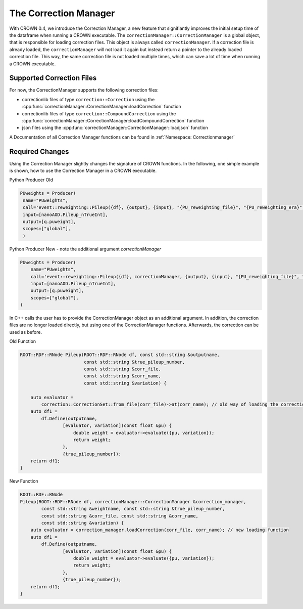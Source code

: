 The Correction Manager
=======================

With CROWN 0.4, we introduce the Correction Manager, a new feature that signifiantly improves the initial setup time of the dataframe when running a CROWN executable. The ``correctionManager::CorrectionManager`` is a global object, that is responsible for loading correction files. This object is always called ``correctionManager``. If a correction file is already loaded, the ``correctionManager`` will not load it again but instead return a pointer to the already loaded correction file. This way, the same correction file is not loaded multiple times, which can save a lot of time when running a CROWN executable.


Supported Correction Files
****************************

For now, the CorrectionManager supports the following correction files:

- correctionlib files of type ``correction::Correction`` using the :cpp:func:`correctionManager::CorrectionManager::loadCorrection` function
- correctionlib files of type ``correction::CompoundCorrection`` using the :cpp:func:`correctionManager::CorrectionManager::loadCompoundCorrection` function
- json files using the :cpp:func:`correctionManager::CorrectionManager::loadjson` function

A Documentation of all Correction Manager functions can be found in :ref:`Namespace: Correctionmanager`

Required Changes
******************

Using the Correction Manager slightly changes the signature of CROWN functions. In the following, one simple example is shown, how to use the Correction Manager in a CROWN executable.

Python Producer Old

.. code-block:: python

   PUweights = Producer(
    name="PUweights",
    call='event::reweighting::Pileup({df}, {output}, {input}, "{PU_reweighting_file}", "{PU_reweighting_era}", "{PU_reweighting_variation}")',
    input=[nanoAOD.Pileup_nTrueInt],
    output=[q.puweight],
    scopes=["global"],
    )

Python Producer New - note the additional argument `correctionManager`

.. code-block:: python

    PUweights = Producer(
        name="PUweights",
        call='event::reweighting::Pileup({df}, correctionManager, {output}, {input}, "{PU_reweighting_file}", "{PU_reweighting_era}", "{PU_reweighting_variation}")',
        input=[nanoAOD.Pileup_nTrueInt],
        output=[q.puweight],
        scopes=["global"],
    )


In C++ calls the user has to provide the CorrectionManager object as an additional argument. In addition, the correction files are no longer loaded directly, but using one of the CorrectionManager functions. Afterwards, the correction can be used as before.

Old Function

.. code-block:: cpp

    ROOT::RDF::RNode Pileup(ROOT::RDF::RNode df, const std::string &outputname,
                            const std::string &true_pileup_number,
                            const std::string &corr_file,
                            const std::string &corr_name,
                            const std::string &variation) {

        auto evaluator =
            correction::CorrectionSet::from_file(corr_file)->at(corr_name); // old way of loading the correction file
        auto df1 =
            df.Define(outputname,
                    [evaluator, variation](const float &pu) {
                        double weight = evaluator->evaluate({pu, variation});
                        return weight;
                    },
                    {true_pileup_number});
        return df1;
    }

New Function

.. code-block:: cpp

    ROOT::RDF::RNode
    Pileup(ROOT::RDF::RNode df, correctionManager::CorrectionManager &correction_manager,
            const std::string &weightname, const std::string &true_pileup_number,
            const std::string &corr_file, const std::string &corr_name,
            const std::string &variation) {
        auto evaluator = correction_manager.loadCorrection(corr_file, corr_name); // new loading function
        auto df1 =
            df.Define(outputname,
                    [evaluator, variation](const float &pu) {
                        double weight = evaluator->evaluate({pu, variation});
                        return weight;
                    },
                    {true_pileup_number});
        return df1;
    }
